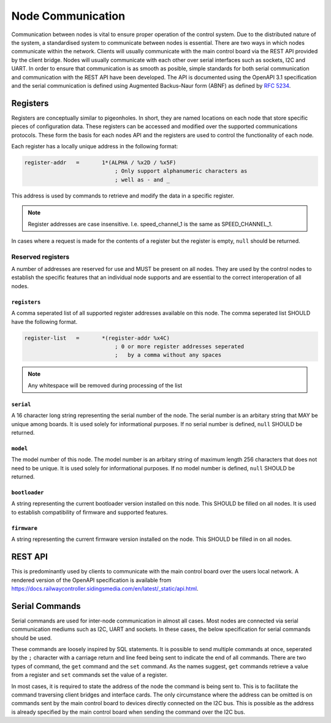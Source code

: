 .. SPDX-FileCopyrightText: 2022 Sidings Media <contact@sidingsmedia.com>
.. SPDX-License-Identifier: CC-BY-SA-4.0

Node Communication
==================

Communication between nodes is vital to ensure proper operation of the
control system. Due to the distributed nature of the system, a
standardised system to communicate between nodes is essential. There are
two ways in which nodes communicate within the network. Clients will
usually communicate with the main control board via the REST API
provided by the client bridge. Nodes will usually communicate with each
other over serial interfaces such as sockets, I2C and UART. In order to
ensure that communication is as smooth as posible, simple standards for
both serial communication and communication with the REST API have been
developed. The API is documented using the OpenAPI 3.1 specification and
the serial communication is defined using Augmented Backus–Naur form
(ABNF) as defined by `RFC 5234`_.

Registers
---------

Registers are conceptually similar to pigeonholes. In short, they are
named locations on each node that store specific pieces of configuration
data. These registers can be accessed and modified over the supported
communications protocols. These form the basis for each nodes API and
the registers are used to control the functionality of each node.

Each register has a locally unique address in the following format:

.. code-block:: abnf

    register-addr   =       1*(ALPHA / %x2D / %x5F)
                                ; Only support alphanumeric characters as
                                ; well as - and _ 

This address is used by commands to retrieve and modify the data in a
specific register.

.. note::
    Register addresses are case insensitive. I.e. speed_channel_1 is
    the same as SPEED_CHANNEL_1.

In cases where a request is made for the contents of a register but the
register is empty, ``null`` should be returned.


Reserved registers
^^^^^^^^^^^^^^^^^^

A number of addresses are reserved for use and MUST be present on all
nodes. They are used by the control nodes to establish the specific
features that an individual node supports and are essential to the
correct interoperation of all nodes.

``registers``
"""""""""""""

A comma seperated list of all supported register addresses available on
this node. The comma seperated list SHOULD have the following format.

.. code-block:: abnf

    register-list   =       *(register-addr %x4C)
                                ; 0 or more register addresses seperated
                                ;   by a comma without any spaces

.. note:: 
    Any whitespace will be removed during processing of the list
                                 

``serial``
""""""""""

A 16 character long string representing the serial number of the node.
The serial number is an arbitary string that MAY be unique among boards.
It is used solely for informational purposes. If no serial number is
defined, ``null`` SHOULD be returned.

``model``
"""""""""

The model number of this node. The model number is an arbitary string of
maximum length 256 characters that does not need to be unique. It is
used solely for informational purposes. If no model number is defined,
``null`` SHOULD be returned.

``bootloader``
""""""""""""""

A string representing the current bootloader version installed on this
node. This SHOULD be filled on all nodes. It is used to establish
compatibility of firmware and supported features.

``firmware``
""""""""""""

A string representing the current firmware version installed on the
node. This SHOULD be filled in on all nodes.

REST API
--------

This is predominantly used by clients to communicate with the main
control board over the users local network. A rendered version of the
OpenAPI specification is available from
https://docs.railwaycontroller.sidingsmedia.com/en/latest/_static/api.html.

Serial Commands
---------------

Serial commands are used for inter-node communication in almost all
cases. Most nodes are connected via serial communication mediums such as
I2C, UART and sockets. In these cases, the below specification for
serial commands should be used. 

These commands are loosely inspired by SQL statements. It is possible to
send multiple commands at once, seperated by the ``;`` character with a
carriage return and line feed being sent to indicate the end of all
commands. There are two types of command, the ``get`` command and the
``set`` command. As the names suggest, ``get`` commands retrieve a value
from a register and ``set`` commands set the value of a register.

In most cases, it is required to state the address of the node the
command is being sent to. This is to facilitate the command traversing
client bridges and interface cards. The only circumstance where the
address can be omitted is on commands sent by the main control board to
devices directly connected on the I2C bus. This is possible as the
address is already specified by the main control board when sending the
command over the I2C bus.

.. code-block:: abnf
    :caption: ABNF specification for serial command

    ; Commands
    command         =       1*query CRLF
                                ; Multiple commands may be sent at once.
                                ;   CRLF indicates end of commands

    query           =       (set / get) [SP addr] %x3B
                                ; SQL like format. Split queries using ;
                                ;   Address is only required when sending
                                ;   commands via an interface card. I.e.
                                ;   when being sent over the network. It is
                                ;   not required for direct I2C interfaces.
                                ;   Also used for commands between client 
                                ;   interface cards and the main controller

    get             =       "get" SP register-addr
                                ; GET commands used to retrieve data from
                                ;   registers

    set             =       "set" SP register-addr %x3D register-val
                                ; SET commands used to set the value of a
                                ;   register

    addr            =       "at" SP node-addr

    ; Command option values
    register-addr   =       string-val

    node-val        =       hex-val
                            / IPv6address

    register-val    =       string-val
                            / bin-val
                            / bool-val
                            / hex-val
                            / int-val
                            / signed-int-val   
                            / null-val

    string-val      =       1*(ALPHA / %x2D / %x5F)
                                ; Only support alphanumeric characters as
                                ; well as - and _ 

    bin-val         =       "0b" 1*BIT

    bool-val        =       "true" / "false"

    hex-val         =       "0x" 1*HEXDIG

    int-val         =       1*DIGIT

    signed-int-val  =       [%x2d] int

    null-val        =       "null"

    ;IPv6 Address from RFC5954
    IPv6address     =       6( h16 ":" ) ls32
                            / "::" 5( h16 ":" ) ls32
                            / [               h16 ] "::" 4( h16 ":" ) ls32
                            / [ *1( h16 ":" ) h16 ] "::" 3( h16 ":" ) ls32
                            / [ *2( h16 ":" ) h16 ] "::" 2( h16 ":" ) ls32
                            / [ *3( h16 ":" ) h16 ] "::"    h16 ":"   ls32
                            / [ *4( h16 ":" ) h16 ] "::"              ls32
                            / [ *5( h16 ":" ) h16 ] "::"              h16
                            / [ *6( h16 ":" ) h16 ] "::"

    h16             =       1*4HEXDIG

    ls32            =       ( h16 ":" h16 ) / IPv4address

    IPv4address     =       dec-octet "." dec-octet "." dec-octet "." dec-octet

    dec-octet       =       DIGIT                   ; 0-9
                            / %x31-39 DIGIT         ; 10-99
                            / "1" 2DIGIT            ; 100-199
                            / "2" %x30-34 DIGIT     ; 200-249
                            / "25" %x30-35          ; 250-255


.. _`RFC 5234`: https://www.rfc-editor.org/rfc/rfc5234.html
